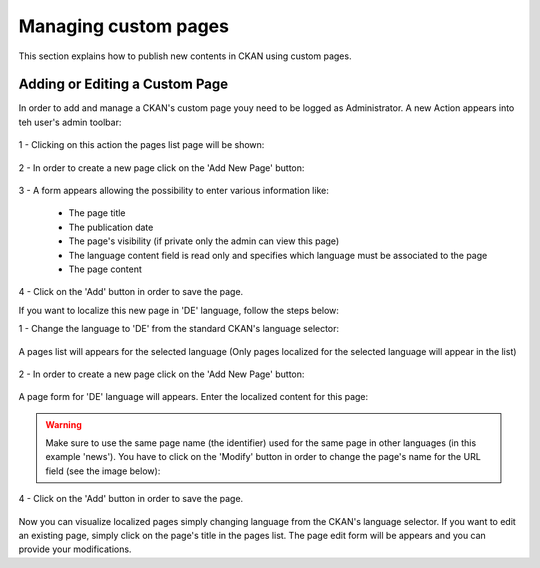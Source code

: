 .. _ckan_edit_pages:

#####################
Managing custom pages
#####################

This section explains how to publish new contents in CKAN using custom pages.

Adding or Editing a Custom Page
===============================

In order to add and manage a CKAN's custom page youy need to be logged as Administrator. A new Action 
appears into teh user's admin toolbar:

.. figure:: /admin/img/page1.png
   :align: center

1 - Clicking on this action the pages list page will be shown:

.. figure:: /admin/img/page2.png
   :width: 600
   :align: center
   
2 - In order to create a new page click on the 'Add New Page' button:

.. figure:: /admin/img/page3.png
   :align: center
   
3 - A form appears allowing the possibility to enter various information like:

	* The page title
	* The publication date
	* The page's visibility (if private only the admin can view this page)
	* The language content field is read only and specifies which language must be associated to the page
	* The page content
	
.. figure:: /admin/img/page4.png
   :width: 600
   :align: center

4 - Click on the 'Add' button in order to save the page.


If you want to localize this new page in 'DE' language, follow the steps below:

1 - Change the language to 'DE' from the standard CKAN's language selector:

.. figure:: /admin/img/page5.png
   :align: center

A pages list will appears for the selected language (Only pages localized for the selected language will appear in the list)

.. figure:: /admin/img/page6.png
   :width: 600
   :align: center
   
2 - In order to create a new page click on the 'Add New Page' button:

.. figure:: /admin/img/page3.png
   :align: center
   
A page form for 'DE' language will appears. Enter the localized content for this page:

.. figure:: /admin/img/page7.png
   :width: 600
   :align: center

.. warning:: Make sure to use the same page name (the identifier) used for the same page in other languages (in this example 'news'). You have to click on the 'Modify' button in order to change the page's name for the URL field (see the image below):
					
.. figure:: /admin/img/page8.png
   :width: 600
   :align: center 
   
4 - Click on the 'Add' button in order to save the page.

.. figure:: /admin/img/page9.png
   :width: 600
   :align: center 
   
Now you can visualize localized pages simply changing language from the CKAN's language selector.
If you want to edit an existing page, simply click on the page's title in the pages list. The page 
edit form will be appears and you can provide your modifications.






 

